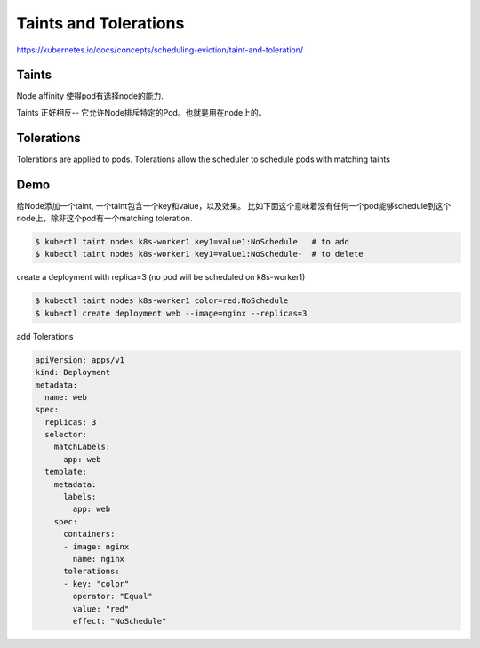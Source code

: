 Taints and Tolerations
=========================

https://kubernetes.io/docs/concepts/scheduling-eviction/taint-and-toleration/

Taints
--------

Node affinity 使得pod有选择node的能力.

Taints 正好相反-- 它允许Node排斥特定的Pod。也就是用在node上的。

Tolerations
--------------

Tolerations are applied to pods.
Tolerations allow the scheduler to schedule pods with matching taints


Demo
--------

给Node添加一个taint, 一个taint包含一个key和value，以及效果。
比如下面这个意味着没有任何一个pod能够schedule到这个node上，除非这个pod有一个matching toleration.

.. code-block:: bash

    $ kubectl taint nodes k8s-worker1 key1=value1:NoSchedule   # to add
    $ kubectl taint nodes k8s-worker1 key1=value1:NoSchedule-  # to delete


create a deployment with replica=3 (no pod will be scheduled on k8s-worker1)

.. code-block:: bash

    $ kubectl taint nodes k8s-worker1 color=red:NoSchedule
    $ kubectl create deployment web --image=nginx --replicas=3


add Tolerations

.. code-block::  yaml

    apiVersion: apps/v1
    kind: Deployment
    metadata:
      name: web
    spec:
      replicas: 3
      selector:
        matchLabels:
          app: web
      template:
        metadata:
          labels:
            app: web
        spec:
          containers:
          - image: nginx
            name: nginx
          tolerations:
          - key: "color"
            operator: "Equal"
            value: "red"
            effect: "NoSchedule"
